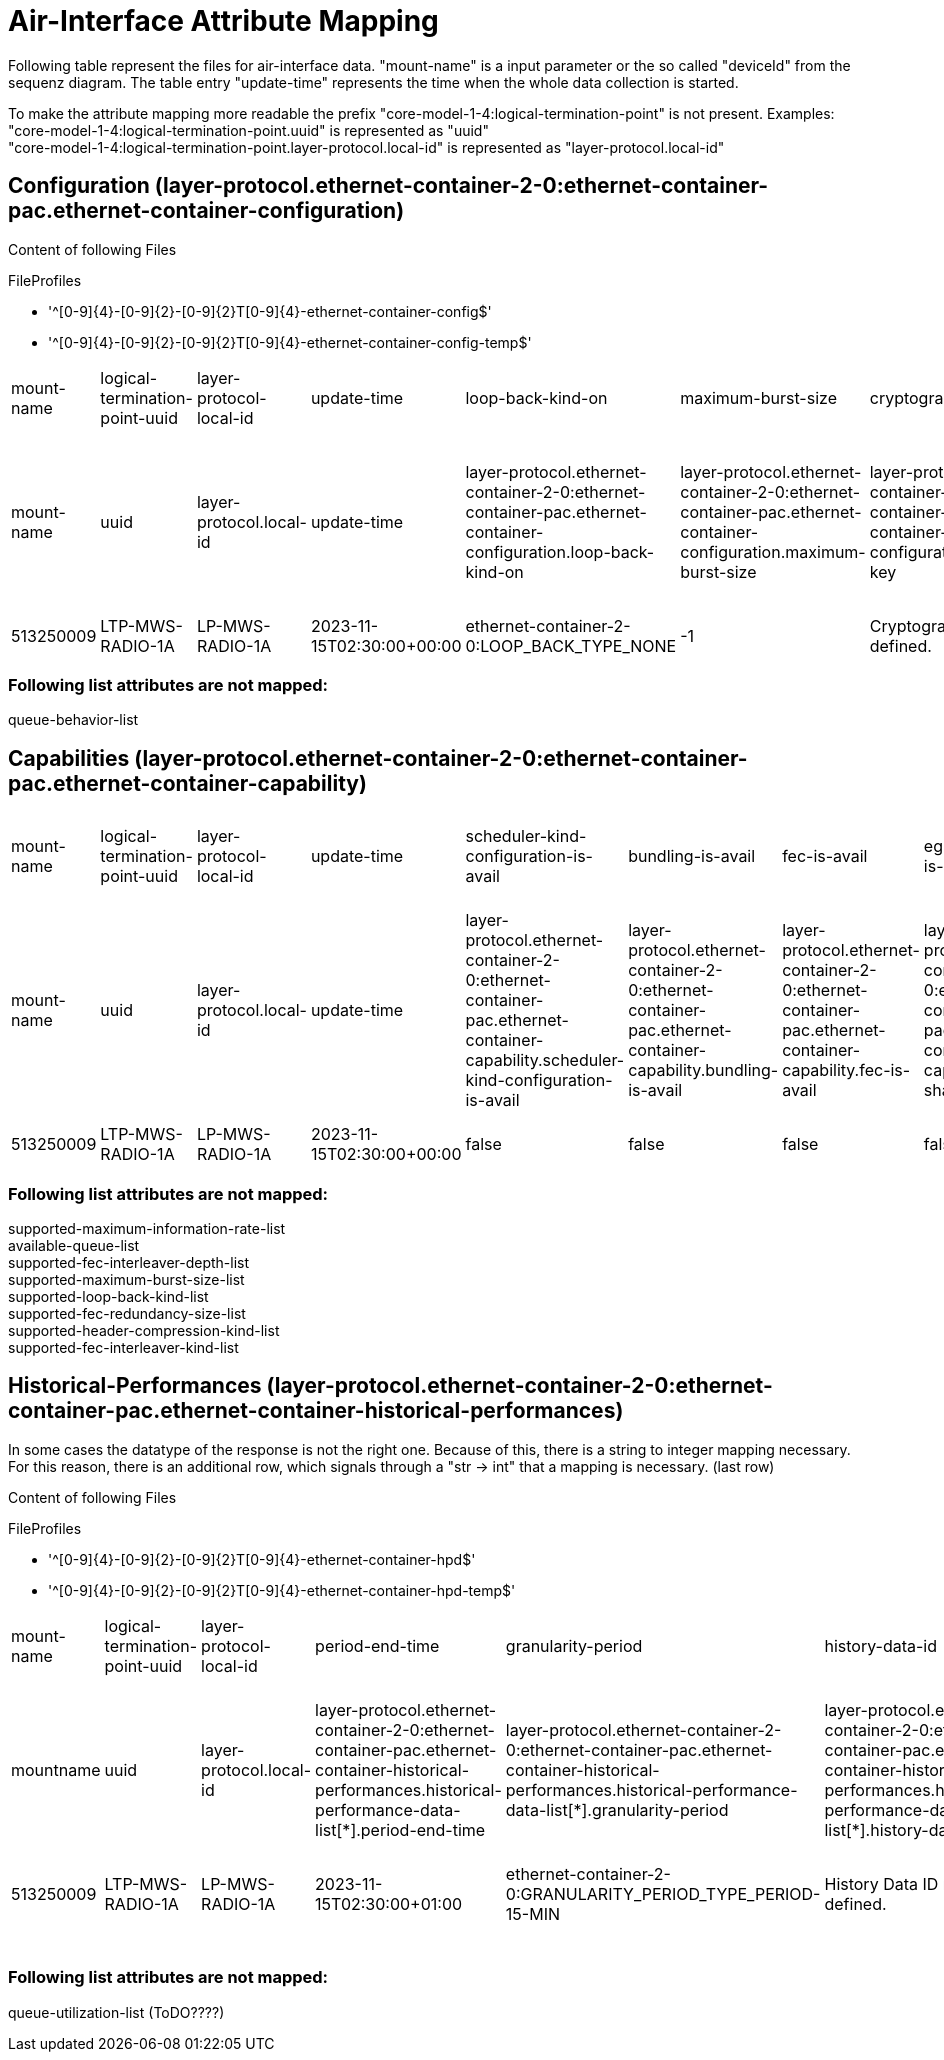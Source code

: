 = Air-Interface Attribute Mapping

Following table represent the files for air-interface data. "mount-name" is a input parameter or the so called "deviceId" from the sequenz diagram.
The table entry "update-time" represents the time when the whole data collection is started.

To make the attribute mapping more readable the prefix "core-model-1-4:logical-termination-point" is not present. Examples:
"core-model-1-4:logical-termination-point.uuid" is represented as "uuid" +
"core-model-1-4:logical-termination-point.layer-protocol.local-id" is represented as "layer-protocol.local-id" +


== Configuration (layer-protocol.ethernet-container-2-0:ethernet-container-pac.ethernet-container-configuration)

====
Content of following Files

.FileProfiles
- '^[0-9]{4}-[0-9]{2}-[0-9]{2}T[0-9]{4}-ethernet-container-config$'
- '^[0-9]{4}-[0-9]{2}-[0-9]{2}T[0-9]{4}-ethernet-container-config-temp$'
====

[cols="1,1,1,1,1,1,1,1,1,1,1,1,1,1,1,1,1,1,1,1,1,1,1,1,1,1"]
|===
|mount-name
|logical-termination-point-uuid
|layer-protocol-local-id
|update-time
|loop-back-kind-on
|maximum-burst-size
|cryptographic-key
|header-compression-kind
|statistics-is-on
|performance-monitoring-is-on
|maintenance-timer
|fec-word-size
|fec-interleaver-kind
|fec-is-on
|fec-interleaver-depth
|ingress-policing-profile
|scheduler-profile
|interface-is-on
|interface-name
|explicit-congestion-notification-is-on
|fec-redundancy-size
|egress-shaping-is-on
|qos-profile
|bundling-is-on
|maximum-information-rate
|encryption-is-on



|mount-name
|uuid
|layer-protocol.local-id
|update-time
|layer-protocol.ethernet-container-2-0:ethernet-container-pac.ethernet-container-configuration.loop-back-kind-on
|layer-protocol.ethernet-container-2-0:ethernet-container-pac.ethernet-container-configuration.maximum-burst-size
|layer-protocol.ethernet-container-2-0:ethernet-container-pac.ethernet-container-configuration.cryptographic-key
|layer-protocol.ethernet-container-2-0:ethernet-container-pac.ethernet-container-configuration.header-compression-kind
|layer-protocol.ethernet-container-2-0:ethernet-container-pac.ethernet-container-configuration.statistics-is-on
|layer-protocol.ethernet-container-2-0:ethernet-container-pac.ethernet-container-configuration.performance-monitoring-is-on
|layer-protocol.ethernet-container-2-0:ethernet-container-pac.ethernet-container-configuration.maintenance-timer
|layer-protocol.ethernet-container-2-0:ethernet-container-pac.ethernet-container-configuration.fec-word-size
|layer-protocol.ethernet-container-2-0:ethernet-container-pac.ethernet-container-configuration.fec-interleaver-kind
|layer-protocol.ethernet-container-2-0:ethernet-container-pac.ethernet-container-configuration.fec-is-on
|layer-protocol.ethernet-container-2-0:ethernet-container-pac.ethernet-container-configuration.fec-interleaver-depth
|layer-protocol.ethernet-container-2-0:ethernet-container-pac.ethernet-container-configuration.ingress-policing-profile
|layer-protocol.ethernet-container-2-0:ethernet-container-pac.ethernet-container-configuration.scheduler-profile
|layer-protocol.ethernet-container-2-0:ethernet-container-pac.ethernet-container-configuration.interface-is-on
|layer-protocol.ethernet-container-2-0:ethernet-container-pac.ethernet-container-configuration.interface-name
|layer-protocol.ethernet-container-2-0:ethernet-container-pac.ethernet-container-configuration.explicit-congestion-notification-is-on
|layer-protocol.ethernet-container-2-0:ethernet-container-pac.ethernet-container-configuration.fec-redundancy-size
|layer-protocol.ethernet-container-2-0:ethernet-container-pac.ethernet-container-configuration.egress-shaping-is-on
|layer-protocol.ethernet-container-2-0:ethernet-container-pac.ethernet-container-configuration.qos-profile
|layer-protocol.ethernet-container-2-0:ethernet-container-pac.ethernet-container-configuration.bundling-is-on
|layer-protocol.ethernet-container-2-0:ethernet-container-pac.ethernet-container-configuration.maximum-information-rate
|layer-protocol.ethernet-container-2-0:ethernet-container-pac.ethernet-container-configuration.encryption-is-on

|513250009
|LTP-MWS-RADIO-1A
|LP-MWS-RADIO-1A
|2023-11-15T02:30:00+00:00
|ethernet-container-2-0:LOOP_BACK_TYPE_NONE
|-1
|Cryptographic key not yet defined.
|no-compression
|true
|false
|900
|-1
|ethernet-container-2-0:FEC_INTERLEAVER_KIND_TYPE_NOT_YET_DEFINED
|false
|ethernet-container-2-0:FEC_INTERLEAVER_DEPTH_TYPE_NOT_YET_DEFINED
|
|SCHEDULER-PROFILE-1
|true
|LAN 2
|false
|ethernet-container-2-0:FEC_REDUNDANCY_SIZE_TYPE_NOT_YET_DEFINED
|false
|QOS-PROFILE-1
|false
|-1
|false

|===


=== Following list attributes are not mapped:
queue-behavior-list

== Capabilities (layer-protocol.ethernet-container-2-0:ethernet-container-pac.ethernet-container-capability)
[cols="1,1,1,1,1,1,1,1,1,1,1,1,1,1,1,1,1,1,1,1"]
|===

|mount-name
|logical-termination-point-uuid
|layer-protocol-local-id
|update-time
|scheduler-kind-configuration-is-avail
|bundling-is-avail
|fec-is-avail
|egress-shaping-is-avail
|bundling-group-size-max
|admin-shut-down-is-avail
|fec-word-size-max
|explicit-congestion-notification-is-avail
|performance-monitoring-is-avail
|wred-profile-configuration-is-avail
|maintenance-timer-range
|encryption-is-avail
|dropping-behavior-configuration-is-avail
|ingress-policing-is-avail
|support-of-management-frames-without-preamble-is-avail
|statistics-is-avail


|mount-name
|uuid
|layer-protocol.local-id
|update-time
|layer-protocol.ethernet-container-2-0:ethernet-container-pac.ethernet-container-capability.scheduler-kind-configuration-is-avail
|layer-protocol.ethernet-container-2-0:ethernet-container-pac.ethernet-container-capability.bundling-is-avail
|layer-protocol.ethernet-container-2-0:ethernet-container-pac.ethernet-container-capability.fec-is-avail
|layer-protocol.ethernet-container-2-0:ethernet-container-pac.ethernet-container-capability.egress-shaping-is-avail
|layer-protocol.ethernet-container-2-0:ethernet-container-pac.ethernet-container-capability.bundling-group-size-max
|layer-protocol.ethernet-container-2-0:ethernet-container-pac.ethernet-container-capability.admin-shut-down-is-avail
|layer-protocol.ethernet-container-2-0:ethernet-container-pac.ethernet-container-capability.fec-word-size-max
|layer-protocol.ethernet-container-2-0:ethernet-container-pac.ethernet-container-capability.explicit-congestion-notification-is-avail
|layer-protocol.ethernet-container-2-0:ethernet-container-pac.ethernet-container-capability.performance-monitoring-is-avail
|layer-protocol.ethernet-container-2-0:ethernet-container-pac.ethernet-container-capability.wred-profile-configuration-is-avail
|layer-protocol.ethernet-container-2-0:ethernet-container-pac.ethernet-container-capability.maintenance-timer-range
|layer-protocol.ethernet-container-2-0:ethernet-container-pac.ethernet-container-capability.encryption-is-avail
|layer-protocol.ethernet-container-2-0:ethernet-container-pac.ethernet-container-capability.dropping-behavior-configuration-is-avail
|layer-protocol.ethernet-container-2-0:ethernet-container-pac.ethernet-container-capability.ingress-policing-is-avail
|layer-protocol.ethernet-container-2-0:ethernet-container-pac.ethernet-container-capability.support-of-management-frames-without-preamble-is-avail
|layer-protocol.ethernet-container-2-0:ethernet-container-pac.ethernet-container-capability.statistics-is-avail



|513250009
|LTP-MWS-RADIO-1A
|LP-MWS-RADIO-1A
|2023-11-15T02:30:00+00:00
|false
|false
|false
|false
|-1
|true
|-1
|false
|true
|false
|0-172800
|false
|false
|true
|false
|true

|===

=== Following list attributes are not mapped:
supported-maximum-information-rate-list +
available-queue-list +
supported-fec-interleaver-depth-list +
supported-maximum-burst-size-list +
supported-loop-back-kind-list +
supported-fec-redundancy-size-list +
supported-header-compression-kind-list +
supported-fec-interleaver-kind-list

== Historical-Performances (layer-protocol.ethernet-container-2-0:ethernet-container-pac.ethernet-container-historical-performances)
In some cases the datatype of the response is not the right one. Because of this, there is a string to integer mapping necessary. For this reason, there is an additional row, which signals through a "str -> int" that a mapping is necessary. (last row)

====
Content of following Files

.FileProfiles
- '^[0-9]{4}-[0-9]{2}-[0-9]{2}T[0-9]{4}-ethernet-container-hpd$'
- '^[0-9]{4}-[0-9]{2}-[0-9]{2}T[0-9]{4}-ethernet-container-hpd-temp$'
====


[cols="1,1,1,1,1,1,1,1,1,1,1,1,1,1,1,1,1,1,1,1,1,1,1,1,1,1"]
|===

|mount-name
|logical-termination-point-uuid
|layer-protocol-local-id
|period-end-time
|granularity-period
|history-data-id
|suspect-interval-flag
|max-bytes-per-second-output
|forwarded-frames-output
|broadcast-frames-input
|dropped-frames-input
|total-bytes-output
|multicast-frames-output
|errored-frames-input
|total-frames-output
|forwarded-frames-input
|multicast-frames-input
|fragmented-frames-input
|unicast-frames-input
|unicast-frames-output
|time-period
|total-frames-input
|errored-frames-output
|total-bytes-input
|broadcast-frames-output
|dropped-frames-output

|mountname
|uuid
|layer-protocol.local-id
|layer-protocol.ethernet-container-2-0:ethernet-container-pac.ethernet-container-historical-performances.historical-performance-data-list[*].period-end-time
|layer-protocol.ethernet-container-2-0:ethernet-container-pac.ethernet-container-historical-performances.historical-performance-data-list[*].granularity-period
|layer-protocol.ethernet-container-2-0:ethernet-container-pac.ethernet-container-historical-performances.historical-performance-data-list[*].history-data-id
|layer-protocol.ethernet-container-2-0:ethernet-container-pac.ethernet-container-historical-performances.historical-performance-data-list[*].suspect-interval-flag
|layer-protocol.ethernet-container-2-0:ethernet-container-pac.ethernet-container-historical-performances.historical-performance-data-list[*].performance-data.max-bytes-per-second-output
|layer-protocol.ethernet-container-2-0:ethernet-container-pac.ethernet-container-historical-performances.historical-performance-data-list[*].performance-data.forwarded-frames-output
|layer-protocol.ethernet-container-2-0:ethernet-container-pac.ethernet-container-historical-performances.historical-performance-data-list[*].performance-data.broadcast-frames-input
|layer-protocol.ethernet-container-2-0:ethernet-container-pac.ethernet-container-historical-performances.historical-performance-data-list[*].performance-data.total-bytes-output
|layer-protocol.ethernet-container-2-0:ethernet-container-pac.ethernet-container-historical-performances.historical-performance-data-list[*].performance-data.multicast-frames-output
|layer-protocol.ethernet-container-2-0:ethernet-container-pac.ethernet-container-historical-performances.historical-performance-data-list[*].performance-data.errored-frames-input
|layer-protocol.ethernet-container-2-0:ethernet-container-pac.ethernet-container-historical-performances.historical-performance-data-list[*].performance-data.total-frames-output
|layer-protocol.ethernet-container-2-0:ethernet-container-pac.ethernet-container-historical-performances.historical-performance-data-list[*].performance-data.forwarded-frames-input
|layer-protocol.ethernet-container-2-0:ethernet-container-pac.ethernet-container-historical-performances.historical-performance-data-list[*].performance-data.multicast-frames-input
|layer-protocol.ethernet-container-2-0:ethernet-container-pac.ethernet-container-historical-performances.historical-performance-data-list[*].performance-data.fragmented-frames-input
|layer-protocol.ethernet-container-2-0:ethernet-container-pac.ethernet-container-historical-performances.historical-performance-data-list[*].performance-data.unicast-frames-input
|layer-protocol.ethernet-container-2-0:ethernet-container-pac.ethernet-container-historical-performances.historical-performance-data-list[*].performance-data.unicast-frames-output
|layer-protocol.ethernet-container-2-0:ethernet-container-pac.ethernet-container-historical-performances.historical-performance-data-list[*].performance-data.time-period
|layer-protocol.ethernet-container-2-0:ethernet-container-pac.ethernet-container-historical-performances.historical-performance-data-list[*].performance-data.total-frames-input
|layer-protocol.ethernet-container-2-0:ethernet-container-pac.ethernet-container-historical-performances.historical-performance-data-list[*].performance-data.total-frames-input
|layer-protocol.ethernet-container-2-0:ethernet-container-pac.ethernet-container-historical-performances.historical-performance-data-list[*].performance-data.errored-frames-output
|layer-protocol.ethernet-container-2-0:ethernet-container-pac.ethernet-container-historical-performances.historical-performance-data-list[*].performance-data.total-bytes-input
|layer-protocol.ethernet-container-2-0:ethernet-container-pac.ethernet-container-historical-performances.historical-performance-data-list[*].performance-data.broadcast-frames-output
|layer-protocol.ethernet-container-2-0:ethernet-container-pac.ethernet-container-historical-performances.historical-performance-data-list[*].performance-data.dropped-frames-output


|513250009
|LTP-MWS-RADIO-1A
|LP-MWS-RADIO-1A
|2023-11-15T02:30:00+01:00
|ethernet-container-2-0:GRANULARITY_PERIOD_TYPE_PERIOD-15-MIN
|History Data ID not defined.
|false
|-1
|-1
|0
|0
|-1
|-1
|0
|-1
|-1
|0
|0
|-1
|-1
|86400
|0
|-1
|0
|-1
|-1

|
|
|
|
|
|
|
|
|str -> int
|
|
|str -> int
|
|
|str -> int
|str -> int
|
|
|str -> int
|str -> int
|
|str -> int
|
|str -> int
|
|

|===


=== Following list attributes are not mapped:
queue-utilization-list (ToDO????)

